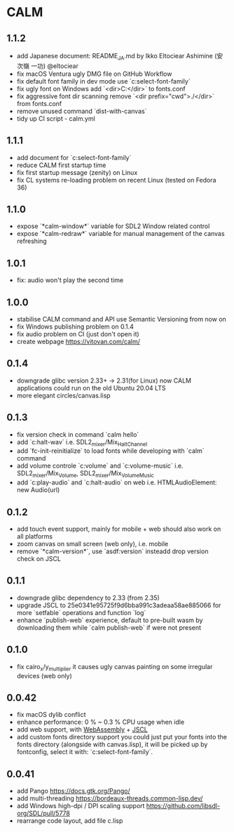 * CALM
** 1.1.2
- add Japanese document: README_JA.md
  by Ikko Eltociear Ashimine (安次嶺 一功) @eltociear
- fix macOS Ventura ugly DMG file on GitHub Workflow
- fix default font family in dev mode
  use `c:select-font-family`
- fix ugly font on Windows
  add `<dir>C:\Windows\Fonts</dir>` to fonts.conf
- fix aggressive font dir scanning
  remove `<dir prefix="cwd">./</dir>` from fonts.conf
- remove unused command `dist-with-canvas`
- tidy up CI script - calm.yml
** 1.1.1
- add document for `c:select-font-family`
- reduce CALM first startup time
- fix first startup message (zenity) on Linux
- fix CL systems re-loading problem on recent Linux (tested on Fedora 36)
** 1.1.0
- expose `*calm-window*` variable
  for SDL2 Window related control
- expose `*calm-redraw*` variable
  for manual management of the canvas refreshing
** 1.0.1
- fix: audio won't play the second time
** 1.0.0
- stabilise CALM command and API
  use Semantic Versioning from now on
- fix Windows publishing problem on 0.1.4
- fix audio problem on CI (just don't open it)
- create webpage
  https://vitovan.com/calm/
** 0.1.4
- downgrade glibc version 2.33+ -> 2.31(for Linux)
  now CALM applications could run on the old Ubuntu 20.04 LTS
- more elegant circles/canvas.lisp
** 0.1.3
- fix version check in command `calm hello`
- add `c:halt-wav`
   i.e. SDL2_mixer/Mix_HaltChannel
- add `fc-init-reinitialize`
  to load fonts while developing with `calm` command
- add volume controle `c:volume` and `c:volume-music`
  i.e. SDL2_mixer/Mix_Volume, SDL2_mixer/Mix_VolumeMusic
- add `c:play-audio` and `c:halt-audio` on web
  i.e. HTMLAudioElement: new Audio(url)
** 0.1.2
- add touch event support, mainly for mobile + web
  should also work on all platforms
- zoom canvas on small screen (web only), i.e. mobile
- remove `*calm-version*`, use `asdf:version` insteadd
  drop version check on JSCL
** 0.1.1
- downgrade glibc dependency to 2.33 (from 2.35)
- upgrade JSCL to 25e0341e95725f9d6bba991c3adeaa58ae885066
  for more `setfable` operations and function `log`
- enhance `publish-web` experience, default to pre-built wasm
  by downloading them while `calm publish-web` if were not present
** 0.1.0
- fix cairo_x/y_multiplier
  it causes ugly canvas painting on some irregular devices (web only)
** 0.0.42
- fix macOS dylib conflict
- enhance performance: 0 % ~ 0.3 % CPU usage when idle
- add web support, with [[https://github.com/VitoVan/pango-cairo-wasm/][WebAssembly]] + [[https://github.com/jscl-project/jscl][JSCL]]
- add custom fonts directory support
  you could just put your fonts into the fonts directory (alongside with canvas.lisp),
  it will be picked up by fontconfig, select it with: `c:select-font-family`.
** 0.0.41
- add Pango
  https://docs.gtk.org/Pango/
- add multi-threading
  https://bordeaux-threads.common-lisp.dev/
- add Windows high-dpi / DPI scaling support
  https://github.com/libsdl-org/SDL/pull/5778
- rearrange code layout, add file c.lisp
